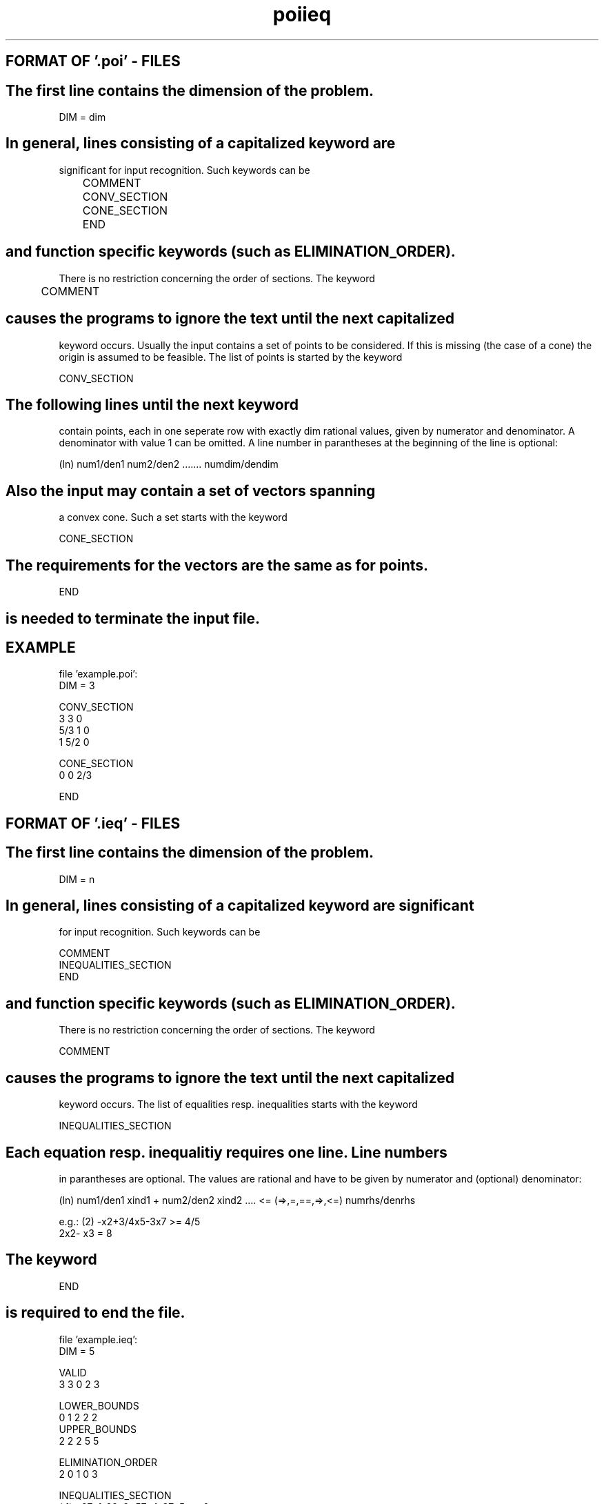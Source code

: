 .TH poiieq 1 "February 17, 1994"
.SH FORMAT OF '.poi' - FILES
.SH
The first line contains the dimension of the problem.
.nf

        DIM = dim
.SH
In general, lines consisting of a capitalized keyword are 
significant for input recognition. Such keywords can be 
.nf  
  
	COMMENT
	CONV_SECTION          
	CONE_SECTION          
	END  
.SH
and function specific keywords (such as ELIMINATION_ORDER).
There is no restriction concerning the order of sections.
.sp1
The keyword
.nf  
       
	COMMENT 
.SH
causes the programs to ignore the text until the next capitalized 
keyword occurs.
.sp1
Usually the input contains a set of points to be considered. 
If this is missing (the case of a cone)
the origin is assumed to be feasible.
The list of points is started by the keyword
.nf

        CONV_SECTION 
.SH
The following lines until the  next  keyword
contain  points, each in one seperate
row with exactly dim rational  values, given 
by numerator and denominator. A denominator with
value 1 can be omitted. A line number in parantheses 
at  the  beginning  of  the  line  is  optional:
.nf 

 (ln)  num1/den1  num2/den2 .......   numdim/dendim
.SH
Also the input may contain a set of vectors spanning
a convex cone. Such a set starts with the keyword
.nf

        CONE_SECTION
.SH
The  requirements for the vectors are the same as for points.
.nf

        END 
.SH
is needed to terminate the input file.
.SH EXAMPLE
.nf

file 'example.poi':
DIM = 3

CONV_SECTION
 3 3 0
 5/3 1 0
 1 5/2 0

CONE_SECTION
 0 0 2/3

END
.SH FORMAT OF '.ieq' - FILES
.SH
The first line contains the dimension of the problem.
.nf

        DIM = n
.SH
In general, lines consisting of a capitalized keyword are significant 
for  input recognition. Such keywords can be
.nf

        COMMENT
        INEQUALITIES_SECTION
        END
.SH
and function specific keywords (such as ELIMINATION_ORDER).
There is no restriction concerning the order of sections.
.sp1
The keyword
.nf

        COMMENT
.SH
causes the programs to ignore the text until the next capitalized 
keyword occurs.
.sp1
The list of equalities resp. inequalities starts with the keyword
.nf

	INEQUALITIES_SECTION
.SH
Each  equation resp. inequalitiy  requires one line. Line numbers  
in  parantheses  are  optional. The values are rational and  have to
be given by numerator and (optional) denominator:
.nf

(ln) num1/den1 xind1 + num2/den2 xind2  .... <= (=>,=,==,=>,<=) numrhs/denrhs

e.g.: (2) -x2+3/4x5-3x7 >= 4/5
      2x2-  x3 = 8
.SH
The keyword
.nf

         END
.SH
is required to end the file.
.nf

file 'example.ieq':
DIM = 5

VALID                
3 3 0 2 3

LOWER_BOUNDS         
0 1 2 2 2
UPPER_BOUNDS         
2 2 2 5 5

ELIMINATION_ORDER    
2 0 1 0 3

INEQUALITIES_SECTION
(  1) +27x1-28x2+57x4-37x5 == 0
(  2)           -  x4+  x5 == 1

(  1) + x2   -2x5 <=  -3
(  2)     -x3     <=   0
-2x2   + x5 <=   0
-4/15x2-1/15x5 >=  -1

END
